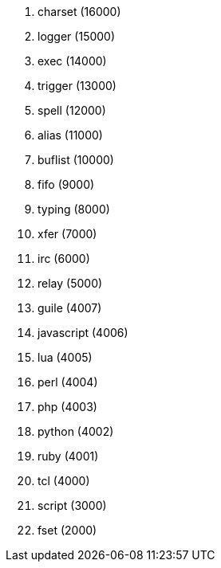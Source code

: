 //
// This file is auto-generated by script docgen.py.
// DO NOT EDIT BY HAND!
//

// tag::plugins_priority[]
. charset (16000)
. logger (15000)
. exec (14000)
. trigger (13000)
. spell (12000)
. alias (11000)
. buflist (10000)
. fifo (9000)
. typing (8000)
. xfer (7000)
. irc (6000)
. relay (5000)
. guile (4007)
. javascript (4006)
. lua (4005)
. perl (4004)
. php (4003)
. python (4002)
. ruby (4001)
. tcl (4000)
. script (3000)
. fset (2000)
// end::plugins_priority[]
